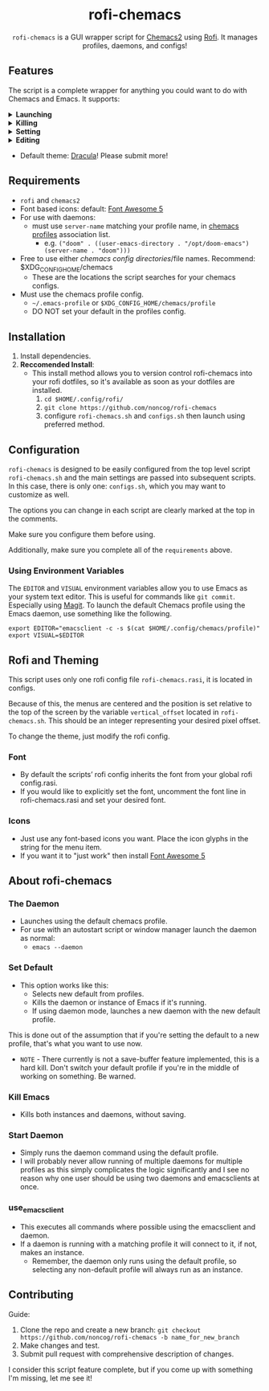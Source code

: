 #+HTML: <h1 align="center">rofi-chemacs</h1>
#+HTML: <p align="center"><a href="https://www.gnu.org/software/emacs/"><img src="https://img.shields.io/badge/Made_with-Emacs-blueviolet.svg?style=flat-square&logo=GNU%20Emacs&logoColor=white" /></a> <a href="https://github.com/noncog/.dotfiles/blob/master/LICENSE"><img src="https://img.shields.io/github/license/noncog/rofi-borg?color=blue&style=flat-square" /></a></p>
#+HTML: <p align="center"><img src="rofi-chemacs.png"/></p>
#+HTML: <p align="center"><code>rofi-chemacs</code> is a GUI wrapper script for <a href="https://github.com/plexus/chemacs2">Chemacs2</a> using <a href="https://github.com/davatorium/rofi">Rofi</a>. It manages profiles, daemons, and configs!</p>

#+HTML:<h2>Features</h2>
#+HTML:<p>The script is a complete wrapper for anything you could want to do with Chemacs and Emacs. It supports:</p>

#+HTML:<details>
#+HTML:<summary><b>Launching</b></summary>
#+HTML:<ul>
#+HTML:<li>Default Chemacs profile</li>
#+HTML:<li>
#+HTML:Chemacs profiles
#+HTML:<ul>
#+HTML:<li>Automatically finds your Chemacs2 profiles!</li>
#+HTML:</ul>
#+HTML:</li>
#+HTML:<li>
#+HTML:Emacs Daemon
#+HTML:<ul>
#+HTML:<li>Uses the default profile for the daemon.</li>
#+HTML:</ul>
#+HTML:</li>
#+HTML:<li>
#+HTML:Support for instance (emacs) or client (emacsclient) commands
#+HTML:<ul>
#+HTML:<li>Set globally, all commands can use either form of launching.</li>
#+HTML:</ul>
#+HTML:</li>
#+HTML:</ul>
#+HTML:</details>

#+HTML:<details>
#+HTML:<summary><b>Killing</b></summary>
#+HTML:<ul>
#+HTML:<li>Of instances and daemons</li>
#+HTML:</ul>
#+HTML:</details>

#+HTML:<details>
#+HTML:<summary><b>Setting</b></summary>
#+HTML:<ul>
#+HTML:<li>Choose new Chemacs default profile from your configured profiles</li>
#+HTML:</ul>
#+HTML:</details>

#+HTML:<details>
#+HTML:<summary><b>Editing</b></summary>
#+HTML:<ul>
#+HTML:<li>
#+HTML:Able to launch any configs (set in configs.sh) in Emacs
#+HTML:<ul>
#+HTML:<li>Default has some common configs including Chemacs profiles!</li>
#+HTML:</ul>
#+HTML:</li>
#+HTML:</ul>
#+HTML:</details>

#+HTML:<ul>
#+HTML:<li>Default theme: <a href="https://draculatheme.com/">Dracula</a>! Please submit more!</li>
#+HTML:</ul>

** Requirements
- =rofi= and =chemacs2=
- Font based icons: default: [[https://github.com/FortAwesome/Font-Awesome/releases/tag/5.15.4][Font Awesome 5]]
- For use with daemons:
  - must use =server-name= matching your profile name, in [[https://github.com/plexus/chemacs2#emacs-profilesel][chemacs profiles]] association list.
    - e.g. =("doom" . ((user-emacs-directory . "/opt/doom-emacs") (server-name . "doom")))=
- Free to use either [[$XDG_CONFIG_HOME/chemacs (typically ~/.config/chemacs) ][chemacs config directories]]/file names. Recommend: $XDG_CONFIG_HOME/chemacs 
  - These are the locations the script searches for your chemacs configs.
- Must use the chemacs profile config.
  - =~/.emacs-profile= or =$XDG_CONFIG_HOME/chemacs/profile=
  - DO NOT set your default in the profiles config.
** Installation
1. Install dependencies.
2. *Reccomended Install*:
   - This install method allows you to version control rofi-chemacs into your rofi dotfiles, so it's available as soon as your dotfiles are installed.
     1. =cd $HOME/.config/rofi/=
     2. =git clone https://github.com/noncog/rofi-chemacs=
     3. configure =rofi-chemacs.sh= and =configs.sh= then launch using preferred method.
** Configuration
=rofi-chemacs= is designed to be easily configured from the top level script =rofi-chemacs.sh= and the main settings are passed into subsequent scripts. In this case, there is only one: =configs.sh=, which you may want to customize as well.

The options you can change in each script are clearly marked at the top in the comments.

Make sure you configure them before using.

Additionally, make sure you complete all of the =requirements= above.
*** Using Environment Variables
The =EDITOR= and =VISUAL= environment variables allow you to use Emacs as your system text editor. This is useful for commands like =git commit=. Especially using [[https://magit.vc/][Magit]]. To launch the default Chemacs profile using the Emacs daemon, use something like the following.
#+BEGIN_SRC
export EDITOR="emacsclient -c -s $(cat $HOME/.config/chemacs/profile)"
export VISUAL=$EDITOR
#+END_SRC
** Rofi and Theming
This script uses only one rofi config file =rofi-chemacs.rasi=, it is located in configs.

Because of this, the menus are centered and the position is set relative to the top of the screen by the variable =vertical_offset= located in =rofi-chemacs.sh=. This should be an integer representing your desired pixel offset.

To change the theme, just modify the rofi config.
*** Font
- By default the scripts’ rofi config inherits the font from your global rofi config.rasi.
- If you would like to explicitly set the font, uncomment the font line in rofi-chemacs.rasi and set your desired font.
*** Icons
- Just use any font-based icons you want. Place the icon glyphs in the string for the menu item.
- If you want it to "just work" then install [[https://github.com/FortAwesome/Font-Awesome/releases/tag/5.15.4][Font Awesome 5]]
** About rofi-chemacs
*** The Daemon
- Launches using the default chemacs profile.
- For use with an autostart script or window manager launch the daemon as normal:
  - =emacs --daemon=
*** Set Default
- This option works like this:
  - Selects new default from profiles.
  - Kills the daemon or instance of Emacs if it's running.
  - If using daemon mode, launches a new daemon with the new default profile.

This is done out of the assumption that if you're setting the default to a new profile, that's what you want to use now.
- =NOTE= - There currently is not a save-buffer feature implemented, this is a hard kill. Don't switch your default profile if you're in the middle of working on something. Be warned.
*** Kill Emacs
- Kills both instances and daemons, without saving.
*** Start Daemon
- Simply runs the daemon command using the default profile.
- I will probably never allow running of multiple daemons for multiple profiles as this simply complicates the logic significantly and I see no reason why one user should be using two daemons and emacsclients at once.
*** use_emacsclient
- This executes all commands where possible using the emacsclient and daemon.
- If a daemon is running with a matching profile it will connect to it, if not, makes an instance.
  - Remember, the daemon only runs using the default profile, so selecting any non-default profile will always run as an instance.
** Contributing
Guide:
1. Clone the repo and create a new branch:
   =git checkout https://github.com/noncog/rofi-chemacs -b name_for_new_branch=
2. Make changes and test.
3. Submit pull request with comprehensive description of changes.

I consider this script feature complete, but if you come up with something I'm missing, let me see it!

